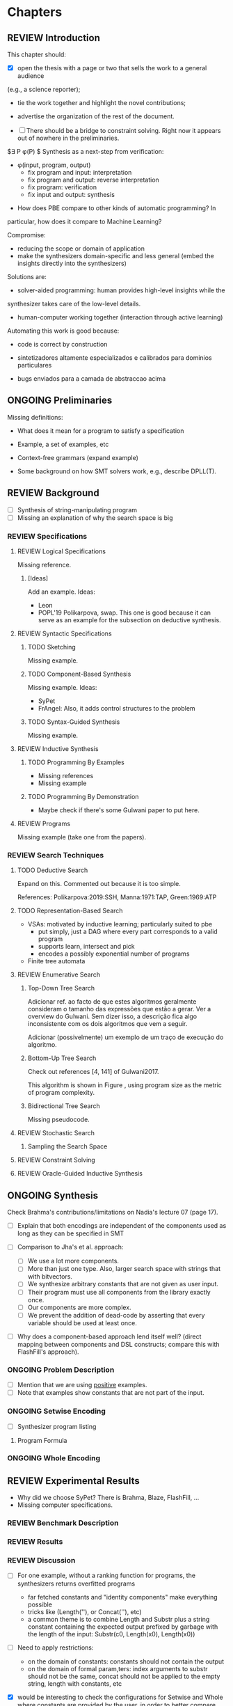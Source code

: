 * Chapters
** REVIEW Introduction
:PROPERTIES:
:CONTENT:  ONGOING
:EXAMPLES: REVIEW
:RELWORK:  TODO
:END:

This chapter should:

- [X] open the thesis with a page or two that sells the work to a general audience
(e.g., a science reporter);
- tie the work together and highlight the novel contributions;
- advertise the organization of the rest of the document.

- [ ] There should be a bridge to constraint solving. Right now it appears out
  of nowhere in the preliminaries.
$\exists P \ldotp \phi(P) $
Synthesis as a next-step from verification:
 - \phi{}(input, program, output)
   - fix program and input: interpretation
   - fix program and output: reverse interpretation
   - fix program: verification
   - fix input and output: synthesis

- How does PBE compare to other kinds of automatic programming? In
particular, how does it compare to Machine Learning?

Compromise:
- reducing the scope or domain of application
- make the synthesizers domain-specific and less general (embed the insights
  directly into the synthesizers)

Solutions are:
- solver-aided programming: human provides high-level insights while the
synthesizer takes care of the low-level details.
- human-computer working together (interaction through active learning)

Automating this work is good because:
- code is correct by construction

- sintetizadores altamente especializados e calibrados para dominios particulares
- bugs enviados para a camada de abstraccao acima

** ONGOING Preliminaries
:PROPERTIES:
:CONTENT:  ONGOING
:EXAMPLES: TODO
:RELWORK:  TODO
:END:

Missing definitions:
- What does it mean for a program to satisfy a specification
- Example, a set of examples, etc
- Context-free grammars (expand example)

- Some background on how SMT solvers work, e.g., describe DPLL(T).

** REVIEW Background
  DEADLINE: <2019-03-13 Wed>
:PROPERTIES:
:CONTENT:  REVIEW
:EXAMPLES: REVIEW
:RELWORK:  REVIEW
:END:

- [ ] Synthesis of string-manipulating program
- [ ] Missing an explanation of why the search space is big

*** REVIEW Specifications
:PROPERTIES:
:CONTENT:  REVIEW
:EXAMPLES: REVIEW
:RELWORK:  REVIEW
:END:

**** REVIEW Logical Specifications
:PROPERTIES:
:CONTENT:  REVIEW
:EXAMPLES: REVIEW
:RELWORK:  REVIEW
:END:

Missing reference.

***** [Ideas]
Add an example. Ideas:
- Leon
- POPL'19 Polikarpova, swap. This one is good because it can serve as an example
  for the subsection on deductive synthesis.

**** REVIEW Syntactic Specifications
:PROPERTIES:
:CONTENT:  REVIEW
:EXAMPLES: REVIEW
:RELWORK:  REVIEW
:END:

***** TODO Sketching
      :PROPERTIES:
      :CONTENT:  REVIEW
      :EXAMPLES: REVIEW
      :RELWORK:  REVIEW
      :END:

Missing example.

***** TODO Component-Based Synthesis
      :PROPERTIES:
      :CONTENT:  REVIEW
      :EXAMPLES: REVIEW
      :RELWORK:  REVIEW
      :END:

Missing example. Ideas:
- SyPet
- FrAngel: Also, it adds control structures to the problem

***** TODO Syntax-Guided Synthesis
      :PROPERTIES:
      :CONTENT:  REVIEW
      :EXAMPLES: REVIEW
      :RELWORK:  REVIEW
      :END:

Missing example.

**** REVIEW Inductive Synthesis
:PROPERTIES:
:CONTENT:  REVIEW
:EXAMPLES: REVIEW
:RELWORK:  REVIEW
:END:

***** TODO Programming By Examples
:PROPERTIES:
:CONTENT:  REVIEW
:EXAMPLES: REVIEW
:RELWORK:  REVIEW
:END:

- Missing references
- Missing example

***** TODO Programming By Demonstration
:PROPERTIES:
:CONTENT:  REVIEW
:EXAMPLES: REVIEW
:RELWORK:  REVIEW
:END:

- Maybe check if there's some Gulwani paper to put here.

**** REVIEW Programs
:PROPERTIES:
:CONTENT:  REVIEW
:EXAMPLES: REVIEW
:RELWORK:  REVIEW
:END:

Missing example (take one from the papers).

*** REVIEW Search Techniques
:PROPERTIES:
:CONTENT:  REVIEW
:EXAMPLES: REVIEW
:RELWORK:  REVIEW
:END:

**** TODO Deductive Search
:PROPERTIES:
:CONTENT:  ONGOING
:EXAMPLES: TODO
:RELWORK:  TODO
:END:

Expand on this.
Commented out because it is too simple.

References: Polikarpova:2019:SSH, Manna:1971:TAP, Green:1969:ATP

**** TODO Representation-Based Search
:PROPERTIES:
:CONTENT:  TODO
:EXAMPLES: TODO
:RELWORK:  TODO
:END:
- VSAs: motivated by inductive learning; particularly suited to pbe
  - put simply, just a DAG where every part corresponds to a valid program
  - supports learn, intersect and pick
  - encodes a possibly exponential number of programs
- Finite tree automata


**** REVIEW Enumerative Search
:PROPERTIES:
:CONTENT:  REVIEW
:EXAMPLES: REVIEW
:RELWORK:  REVIEW
:END:

***** Top-Down Tree Search
:PROPERTIES:
:CONTENT:  REVIEW
:EXAMPLES: REVIEW
:RELWORK:  REVIEW
:END:

Adicionar ref. ao facto de que estes algoritmos geralmente consideram o tamanho
das expressões que estão a gerar. Ver a overview do Gulwani. Sem dizer isso, a
descrição fica algo inconsistente com os dois algoritmos que vem a seguir.

Adicionar (possivelmente) um exemplo de um traço de execução do algoritmo.

***** Bottom-Up Tree Search
:PROPERTIES:
:CONTENT:  REVIEW
:EXAMPLES: REVIEW
:RELWORK:  REVIEW
:END:

Check out references [4, 141] of Gulwani2017.

This algorithm is shown in Figure \fixme{???}{ainda tenho que produzir esta
figura}, using program size as the metric of program complexity.

***** Bidirectional Tree Search
:PROPERTIES:
:CONTENT:  REVIEW
:EXAMPLES: REVIEW
:RELWORK:  REVIEW
:END:

Missing pseudocode.

**** REVIEW Stochastic Search
:PROPERTIES:
:CONTENT:  REVIEW
:EXAMPLES: REVIEW
:RELWORK:  REVIEW
:END:

***** Sampling the Search Space
:PROPERTIES:
:CONTENT:  REVIEW
:EXAMPLES: REVIEW
:RELWORK:  REVIEW
:END:

**** REVIEW Constraint Solving
:PROPERTIES:
:CONTENT:  REVIEW
:EXAMPLES: REVIEW
:RELWORK:  REVIEW
:END:
**** REVIEW Oracle-Guided Inductive Synthesis
:PROPERTIES:
:CONTENT:  REVIEW
:EXAMPLES: REVIEW
:RELWORK:  REVIEW
:END:

** ONGOING Synthesis
:PROPERTIES:
:CONTENT:  ONGOING
:EXAMPLES: ONGOING
:RELWORK:  ONGOING
:END:

Check Brahma's contributions/limitations on Nadia's lecture 07 (page 17).

- [ ] Explain that both encodings are independent of the components used as long
  as they can be specified in SMT

- [ ] Comparison to Jha's et al. approach:
  - [ ] We use a lot more components.
  - [ ] More than just one type. Also, larger search space with strings that
    with bitvectors.
  - [ ] We synthesize arbitrary constants that are not given as user input.
  - [ ] Their program must use all components from the library exactly once.
  - [ ] Our components are more complex.
  - [ ] We prevent the addition of dead-code by asserting that every variable
    should be used at least once.

- [ ] Why does a component-based approach lend itself well? (direct mapping
  between components and DSL constructs; compare this with FlashFill's
  approach).

*** ONGOING Problem Description
:PROPERTIES:
:CONTENT:  ONGOING
:EXAMPLES: ONGOING
:RELWORK:  ONGOING
:END:

- [ ] Mention that we are using _positive_ examples.
- [ ] Note that examples show constants that are not part of the input.

*** ONGOING Setwise Encoding
:PROPERTIES:
:CONTENT:  ONGOING
:EXAMPLES: ONGOING
:RELWORK:  ONGOING
:END:

- [ ] Synthesizer program listing

**** Program Formula
:PROPERTIES:
:CONTENT:  ONGOING
:EXAMPLES: ONGOING
:RELWORK:  ONGOING
:END:

*** ONGOING Whole Encoding
:PROPERTIES:
:CONTENT:  ONGOING
:EXAMPLES: ONGOING
:RELWORK:  ONGOING
:END:

** REVIEW Experimental Results
:PROPERTIES:
:CONTENT:  REVIEW
:EXAMPLES: REVIEW
:RELWORK:  REVIEW
:END:

- Why did we choose SyPet? There is Brahma, Blaze, FlashFill, ...
- Missing computer specifications.

*** REVIEW Benchmark Description
*** REVIEW Results
*** REVIEW Discussion
- [ ] For one example, without a ranking function for programs, the synthesizers
  returns overfitted programs
  - far fetched constants and "identity components" make everything possible
  - tricks like (Length(''), or Concat(''), etc)
  - a common theme is to combine Length and Substr plus a string constant
    containing the expected output prefixed by garbage with the length of the
    input: Substr(c0, Length(x0), Length(x0))

- [ ] Need to apply restrictions:
  - on the domain of constants: constants should not contain the output
  - on the domain of formal param,ters: index arguments to substr should
    not be the same, concat should not be applied to the empty string, length
    with constants, etc

- [X] would be interesting to check the configurations for Setwise and Whole
  where constants are provided by the user, in order to better compare with
  SyPet-User.
  - Or trying to infer the constants from the input-output examples.
  - Or separating the sketch phase from constant search phase (similar to cegis(t))

- [ ] Note that the times for the solved benchmarks are reasonably fast,
  allowing for reasonable interaction times with the user. 
- [ ] On the other hand, we do not manage to synthesize programs with many
  lines, which means.


- [ ] FlashFill, blaze, etc

** REVIEW Concluding Remarks
*** REVIEW Related Work
*** REVIEW Future Work
*** REVIEW Conclusion
* config :noexport:
#+TODO: TODO ONGOING REVIEW | DONE
#+COLUMNS: %36ITEM %7CONTENT %7RELWORK %7EXAMPLES
#+PROPERTY: CONTENT_ALL  TODO ONGOING REVIEW DONE
#+PROPERTY: EXAMPLES_ALL TODO ONGOING REVIEW DONE
#+PROPERTY: RELWORK_ALL  TODO ONGOING REVIEW DONE

